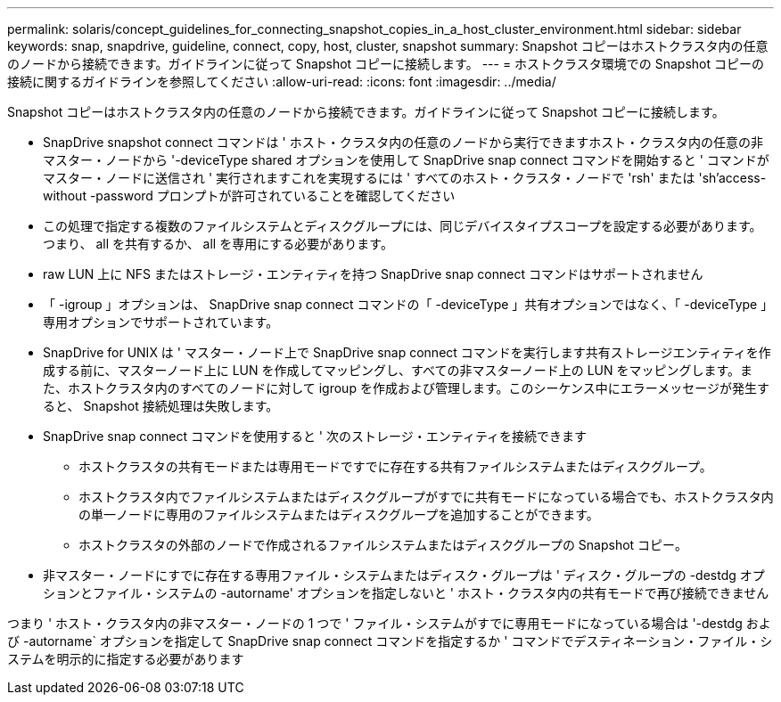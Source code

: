 ---
permalink: solaris/concept_guidelines_for_connecting_snapshot_copies_in_a_host_cluster_environment.html 
sidebar: sidebar 
keywords: snap, snapdrive, guideline, connect, copy, host, cluster, snapshot 
summary: Snapshot コピーはホストクラスタ内の任意のノードから接続できます。ガイドラインに従って Snapshot コピーに接続します。 
---
= ホストクラスタ環境での Snapshot コピーの接続に関するガイドラインを参照してください
:allow-uri-read: 
:icons: font
:imagesdir: ../media/


[role="lead"]
Snapshot コピーはホストクラスタ内の任意のノードから接続できます。ガイドラインに従って Snapshot コピーに接続します。

* SnapDrive snapshot connect コマンドは ' ホスト・クラスタ内の任意のノードから実行できますホスト・クラスタ内の任意の非マスター・ノードから '-deviceType shared オプションを使用して SnapDrive snap connect コマンドを開始すると ' コマンドがマスター・ノードに送信され ' 実行されますこれを実現するには ' すべてのホスト・クラスタ・ノードで 'rsh' または 'sh'access-without -password プロンプトが許可されていることを確認してください
* この処理で指定する複数のファイルシステムとディスクグループには、同じデバイスタイプスコープを設定する必要があります。つまり、 all を共有するか、 all を専用にする必要があります。
* raw LUN 上に NFS またはストレージ・エンティティを持つ SnapDrive snap connect コマンドはサポートされません
* 「 -igroup 」オプションは、 SnapDrive snap connect コマンドの「 -deviceType 」共有オプションではなく、「 -deviceType 」専用オプションでサポートされています。
* SnapDrive for UNIX は ' マスター・ノード上で SnapDrive snap connect コマンドを実行します共有ストレージエンティティを作成する前に、マスターノード上に LUN を作成してマッピングし、すべての非マスターノード上の LUN をマッピングします。また、ホストクラスタ内のすべてのノードに対して igroup を作成および管理します。このシーケンス中にエラーメッセージが発生すると、 Snapshot 接続処理は失敗します。
* SnapDrive snap connect コマンドを使用すると ' 次のストレージ・エンティティを接続できます
+
** ホストクラスタの共有モードまたは専用モードですでに存在する共有ファイルシステムまたはディスクグループ。
** ホストクラスタ内でファイルシステムまたはディスクグループがすでに共有モードになっている場合でも、ホストクラスタ内の単一ノードに専用のファイルシステムまたはディスクグループを追加することができます。
** ホストクラスタの外部のノードで作成されるファイルシステムまたはディスクグループの Snapshot コピー。


* 非マスター・ノードにすでに存在する専用ファイル・システムまたはディスク・グループは ' ディスク・グループの -destdg オプションとファイル・システムの -autorname' オプションを指定しないと ' ホスト・クラスタ内の共有モードで再び接続できません


つまり ' ホスト・クラスタ内の非マスター・ノードの 1 つで ' ファイル・システムがすでに専用モードになっている場合は '-destdg および -autorname` オプションを指定して SnapDrive snap connect コマンドを指定するか ' コマンドでデスティネーション・ファイル・システムを明示的に指定する必要があります
